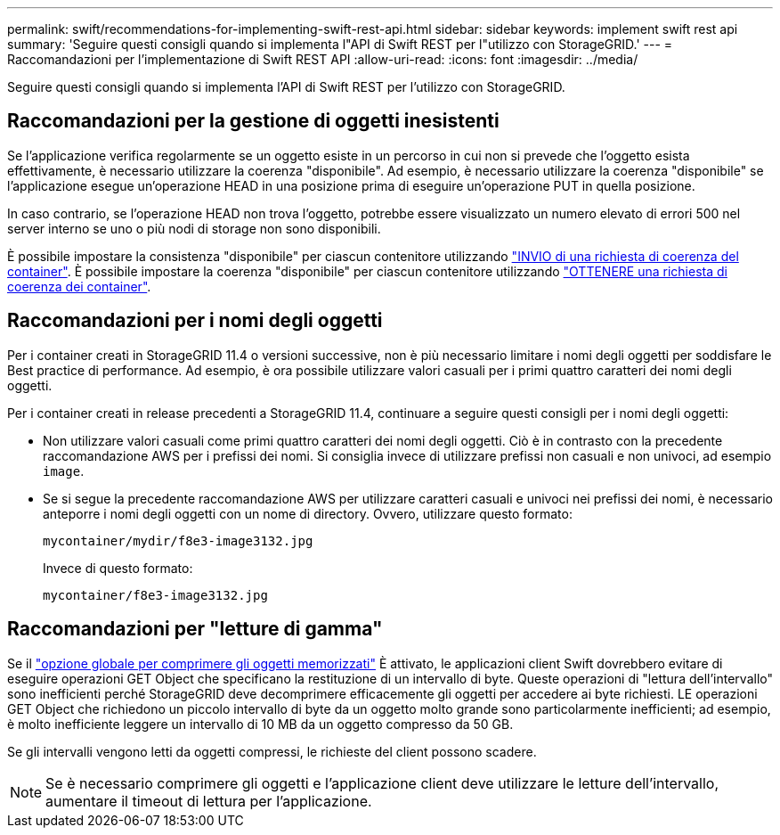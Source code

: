 ---
permalink: swift/recommendations-for-implementing-swift-rest-api.html 
sidebar: sidebar 
keywords: implement swift rest api 
summary: 'Seguire questi consigli quando si implementa l"API di Swift REST per l"utilizzo con StorageGRID.' 
---
= Raccomandazioni per l'implementazione di Swift REST API
:allow-uri-read: 
:icons: font
:imagesdir: ../media/


[role="lead"]
Seguire questi consigli quando si implementa l'API di Swift REST per l'utilizzo con StorageGRID.



== Raccomandazioni per la gestione di oggetti inesistenti

Se l'applicazione verifica regolarmente se un oggetto esiste in un percorso in cui non si prevede che l'oggetto esista effettivamente, è necessario utilizzare la coerenza "disponibile". Ad esempio, è necessario utilizzare la coerenza "disponibile" se l'applicazione esegue un'operazione HEAD in una posizione prima di eseguire un'operazione PUT in quella posizione.

In caso contrario, se l'operazione HEAD non trova l'oggetto, potrebbe essere visualizzato un numero elevato di errori 500 nel server interno se uno o più nodi di storage non sono disponibili.

È possibile impostare la consistenza "disponibile" per ciascun contenitore utilizzando link:put-container-consistency-request.html["INVIO di una richiesta di coerenza del container"]. È possibile impostare la coerenza "disponibile" per ciascun contenitore utilizzando link:get-container-consistency-request.html["OTTENERE una richiesta di coerenza dei container"].



== Raccomandazioni per i nomi degli oggetti

Per i container creati in StorageGRID 11.4 o versioni successive, non è più necessario limitare i nomi degli oggetti per soddisfare le Best practice di performance. Ad esempio, è ora possibile utilizzare valori casuali per i primi quattro caratteri dei nomi degli oggetti.

Per i container creati in release precedenti a StorageGRID 11.4, continuare a seguire questi consigli per i nomi degli oggetti:

* Non utilizzare valori casuali come primi quattro caratteri dei nomi degli oggetti. Ciò è in contrasto con la precedente raccomandazione AWS per i prefissi dei nomi. Si consiglia invece di utilizzare prefissi non casuali e non univoci, ad esempio `image`.
* Se si segue la precedente raccomandazione AWS per utilizzare caratteri casuali e univoci nei prefissi dei nomi, è necessario anteporre i nomi degli oggetti con un nome di directory. Ovvero, utilizzare questo formato:
+
[listing]
----
mycontainer/mydir/f8e3-image3132.jpg
----
+
Invece di questo formato:

+
[listing]
----
mycontainer/f8e3-image3132.jpg
----




== Raccomandazioni per "letture di gamma"

Se il link:../admin/configuring-stored-object-compression.html["opzione globale per comprimere gli oggetti memorizzati"] È attivato, le applicazioni client Swift dovrebbero evitare di eseguire operazioni GET Object che specificano la restituzione di un intervallo di byte. Queste operazioni di "lettura dell'intervallo" sono inefficienti perché StorageGRID deve decomprimere efficacemente gli oggetti per accedere ai byte richiesti. LE operazioni GET Object che richiedono un piccolo intervallo di byte da un oggetto molto grande sono particolarmente inefficienti; ad esempio, è molto inefficiente leggere un intervallo di 10 MB da un oggetto compresso da 50 GB.

Se gli intervalli vengono letti da oggetti compressi, le richieste del client possono scadere.


NOTE: Se è necessario comprimere gli oggetti e l'applicazione client deve utilizzare le letture dell'intervallo, aumentare il timeout di lettura per l'applicazione.
